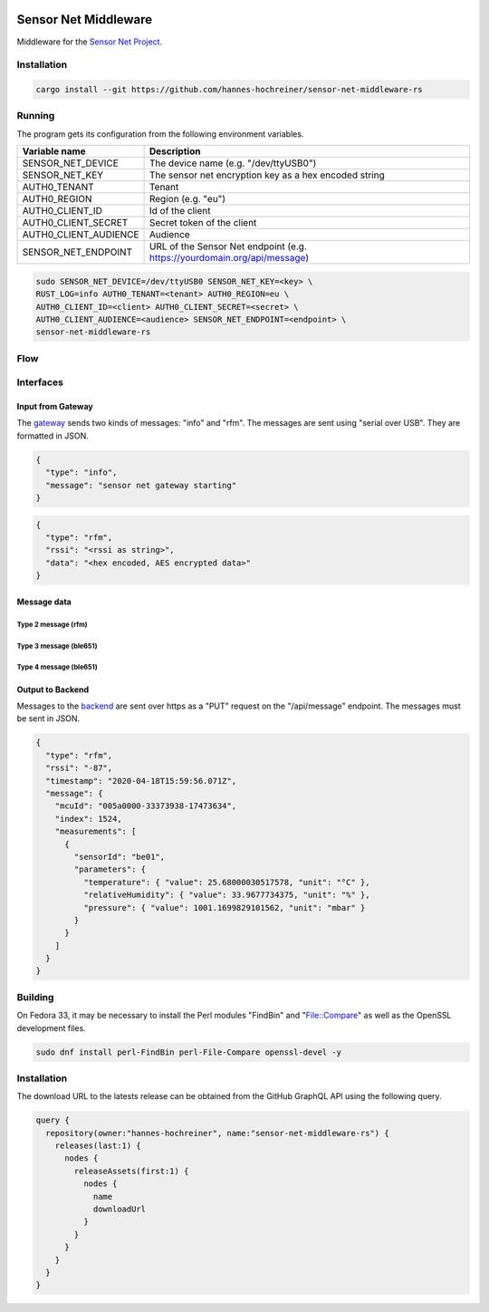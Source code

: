 .. image:: https://github.com/hannes-hochreiner/sensor-net-middleware-rs/workflows/CI/badge.svg

Sensor Net Middleware
=====================

Middleware for the `Sensor Net Project <https://github.com/hannes-hochreiner/sensor-net>`_.

Installation
------------

.. code-block:: bash

  cargo install --git https://github.com/hannes-hochreiner/sensor-net-middleware-rs

Running
-------

The program gets its configuration from the following environment variables.

+-----------------------+--------------------------------------------------------------------------+
| Variable name         | Description                                                              |
+=======================+==========================================================================+
| SENSOR_NET_DEVICE     | The device name (e.g. "/dev/ttyUSB0")                                    |
+-----------------------+--------------------------------------------------------------------------+
| SENSOR_NET_KEY        | The sensor net encryption key as a hex encoded string                    |
+-----------------------+--------------------------------------------------------------------------+
| AUTH0_TENANT          | Tenant                                                                   |
+-----------------------+--------------------------------------------------------------------------+
| AUTH0_REGION          | Region (e.g. "eu")                                                       |
+-----------------------+--------------------------------------------------------------------------+
| AUTH0_CLIENT_ID       | Id of the client                                                         |
+-----------------------+--------------------------------------------------------------------------+
| AUTH0_CLIENT_SECRET   | Secret token of the client                                               |
+-----------------------+--------------------------------------------------------------------------+
| AUTH0_CLIENT_AUDIENCE | Audience                                                                 |
+-----------------------+--------------------------------------------------------------------------+
| SENSOR_NET_ENDPOINT   | URL of the Sensor Net endpoint (e.g. https://yourdomain.org/api/message) |
+-----------------------+--------------------------------------------------------------------------+

.. code-block:: bash

  sudo SENSOR_NET_DEVICE=/dev/ttyUSB0 SENSOR_NET_KEY=<key> \
  RUST_LOG=info AUTH0_TENANT=<tenant> AUTH0_REGION=eu \
  AUTH0_CLIENT_ID=<client> AUTH0_CLIENT_SECRET=<secret> \
  AUTH0_CLIENT_AUDIENCE=<audience> SENSOR_NET_ENDPOINT=<endpoint> \
  sensor-net-middleware-rs

Flow
----

.. image:: docs/bld/main_flow.svg

Interfaces
----------

Input from Gateway
~~~~~~~~~~~~~~~~~~

The `gateway <https://github.com/hannes-hochreiner/sensor-net-gateway>`_ sends two kinds of messages: "info" and "rfm".
The messages are sent using "serial over USB".
They are formatted in JSON.

.. code-block:: JSON

  {
    "type": "info",
    "message": "sensor net gateway starting"
  }

.. code-block:: JSON

  {
    "type": "rfm",
    "rssi": "<rssi as string>",
    "data": "<hex encoded, AES encrypted data>"
  }

Message data
~~~~~~~~~~~~

Type 2 message (rfm)
....................

.. image:: docs/bld/rfm_packet.svg

Type 3 message (ble651)
.......................

.. image:: docs/bld/type_3_packet.svg

Type 4 message (ble651)
.......................

.. image:: docs/bld/type_4_packet.svg

Output to Backend
~~~~~~~~~~~~~~~~~

Messages to the `backend <https://github.com/hannes-hochreiner/sensor-net-back-end>`_ are sent over https as a "PUT" request on the "/api/message" endpoint.
The messages must be sent in JSON.

.. code-block:: JSON

  {
    "type": "rfm",
    "rssi": "-87",
    "timestamp": "2020-04-18T15:59:56.071Z",
    "message": {
      "mcuId": "005a0000-33373938-17473634",
      "index": 1524,
      "measurements": [
        {
          "sensorId": "be01",
          "parameters": {
            "temperature": { "value": 25.68000030517578, "unit": "°C" },
            "relativeHumidity": { "value": 33.9677734375, "unit": "%" },
            "pressure": { "value": 1001.1699829101562, "unit": "mbar" }
          }
        }
      ]
    }
  }

Building
--------

On Fedora 33, it may be necessary to install the Perl modules "FindBin" and "File::Compare" as well as the OpenSSL development files.

.. code-block:: bash

  sudo dnf install perl-FindBin perl-File-Compare openssl-devel -y

Installation
------------

The download URL to the latests release can be obtained from the GitHub GraphQL API using the following query.

.. code-block:: graphql

  query {
    repository(owner:"hannes-hochreiner", name:"sensor-net-middleware-rs") {
      releases(last:1) {
        nodes {
          releaseAssets(first:1) {
            nodes {
              name
              downloadUrl
            }
          }
        }
      }
    }
  }
